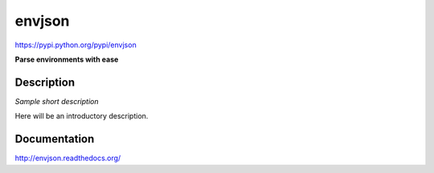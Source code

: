 envjson
=======
https://pypi.python.org/pypi/envjson

|release|  |lic|

.. |release| image:: https://img.shields.io/pypi/v/envjson.svg
    :target: https://pypi.python.org/pypi/envjson

.. |lic| image:: https://img.shields.io/pypi/l/envjson.svg
    :target: https://pypi.python.org/pypi/envjson


**Parse environments with ease**


Description
-----------

*Sample short description*

Here will be an introductory description.



Documentation
-------------

http://envjson.readthedocs.org/



